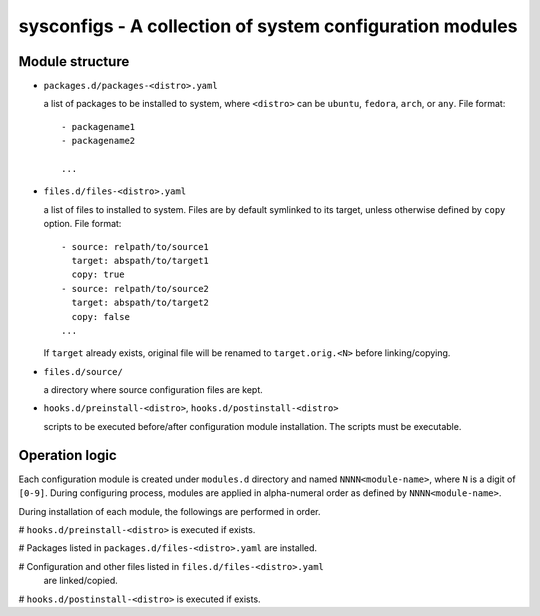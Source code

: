 sysconfigs - A collection of system configuration modules
=========================================================

Module structure
----------------

- ``packages.d/packages-<distro>.yaml``

  a list of packages to be installed to system, where ``<distro>`` can be
  ``ubuntu``, ``fedora``, ``arch``, or ``any``. File format::

    - packagename1
    - packagename2

    ...

- ``files.d/files-<distro>.yaml``

  a list of files to installed to system. Files are by default symlinked to
  its target, unless otherwise defined by ``copy`` option. File format::

    - source: relpath/to/source1
      target: abspath/to/target1
      copy: true
    - source: relpath/to/source2
      target: abspath/to/target2
      copy: false
    ...

  If ``target`` already exists, original file will be renamed to ``target.orig.<N>``
  before linking/copying.

- ``files.d/source/``

  a directory where source configuration files are kept.

- ``hooks.d/preinstall-<distro>``, ``hooks.d/postinstall-<distro>``

  scripts to be executed before/after configuration module installation.
  The scripts must be executable.

Operation logic
---------------

Each configuration module is created under ``modules.d`` directory
and named ``NNNN<module-name>``, where ``N`` is a digit of ``[0-9]``.
During configuring process, modules are applied in alpha-numeral order
as defined by ``NNNN<module-name>``.

During installation of each module, the followings are performed
in order.

# ``hooks.d/preinstall-<distro>`` is executed if exists.

# Packages listed in ``packages.d/files-<distro>.yaml`` are installed.

# Configuration and other files listed in ``files.d/files-<distro>.yaml``
  are linked/copied.

# ``hooks.d/postinstall-<distro>`` is executed if exists.
